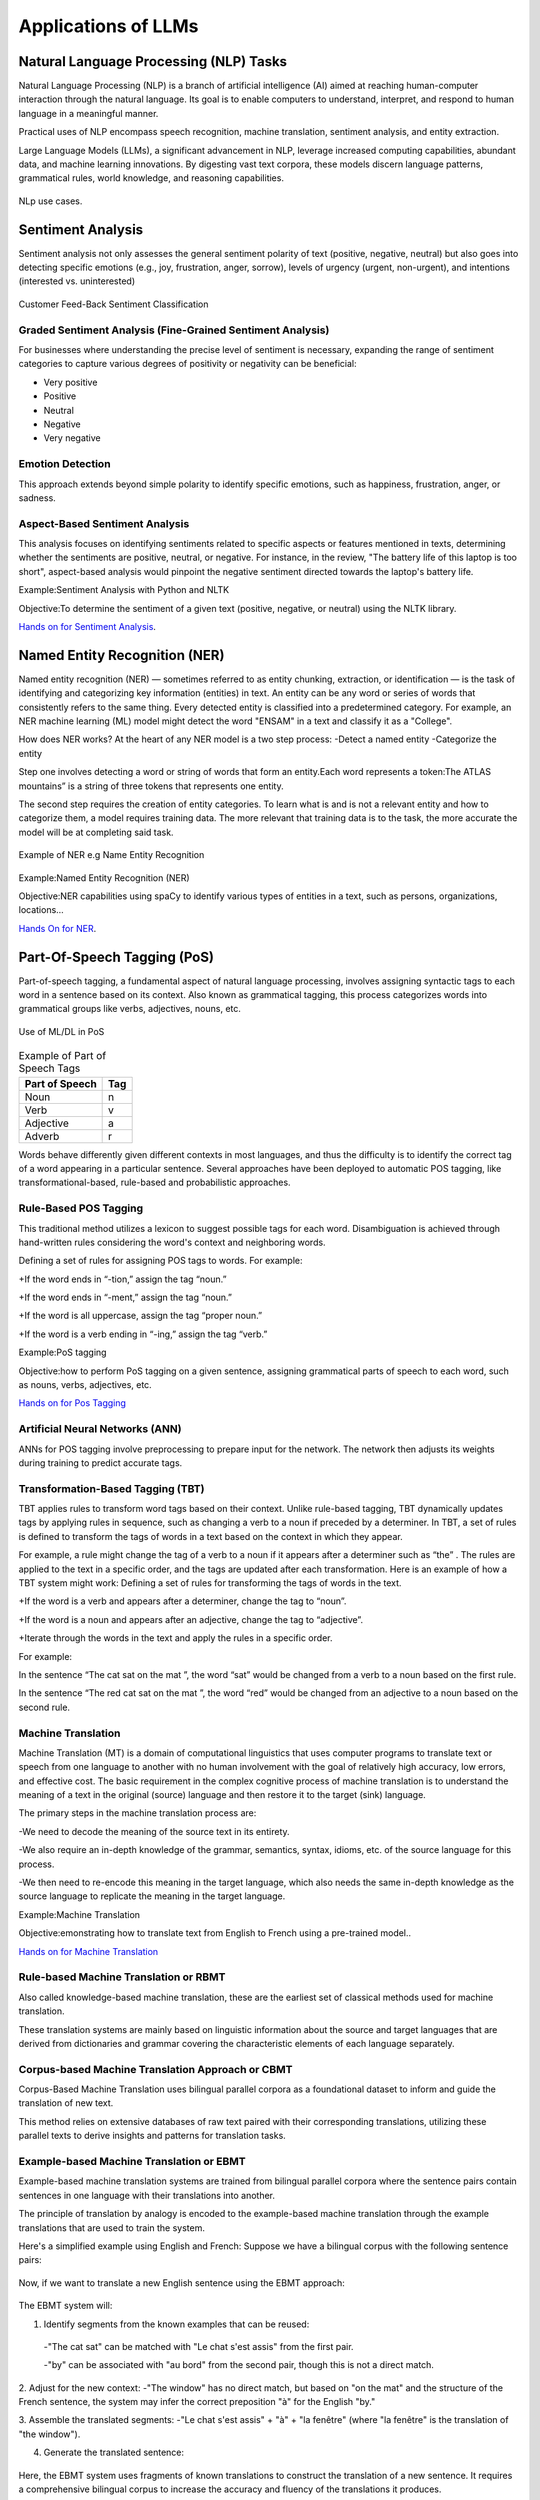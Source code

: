 Applications of LLMs
===================


Natural Language Processing (NLP) Tasks
---------------------------------------

Natural Language Processing (NLP) is a branch of artificial intelligence (AI) aimed at reaching human-computer interaction through the natural language. Its goal is to enable computers to understand, interpret, and respond to human language in a meaningful manner.

Practical uses of NLP encompass speech recognition, machine translation, sentiment analysis, and entity extraction.

Large Language Models (LLMs), a significant advancement in NLP, leverage increased computing capabilities, abundant data, and machine learning innovations. By digesting vast text corpora, these models discern language patterns, grammatical rules, world knowledge, and reasoning capabilities.

.. figure:: ../Images/nlp.png
   :width: 80%
   :alt: Alternative text for the image
   :align: center

   NLp use cases.


Sentiment Analysis
------------------
Sentiment analysis not only assesses the general sentiment polarity of text (positive, negative, neutral) but also goes into detecting specific emotions (e.g., joy, frustration, anger, sorrow), levels of urgency (urgent, non-urgent), and intentions (interested vs. uninterested)

.. figure:: ../Images/sentiment.png
   :alt: Alternative text for the image
   :align: center

   Customer Feed-Back Sentiment Classification



Graded Sentiment Analysis (Fine-Grained Sentiment Analysis)
^^^^^^^^^^^^^^^^^^^^^^^^^^^^^^^
For businesses where understanding the precise level of sentiment is necessary, expanding the range of sentiment categories to capture various degrees of positivity or negativity can be beneficial:

- Very positive

- Positive

- Neutral

- Negative

- Very negative

Emotion Detection
^^^^^^^^^^^^^^^^^
This approach extends beyond simple polarity to identify specific emotions, such as happiness, frustration, anger, or sadness.

Aspect-Based Sentiment Analysis
^^^^^^^^^^^^^^^^^^^^^^^^^^^^

This analysis focuses on identifying sentiments related to specific aspects or features mentioned in texts, determining whether the sentiments are positive, neutral, or negative.
For instance, in the review, "The battery life of this laptop is too short", aspect-based analysis would pinpoint the negative sentiment directed towards the laptop's battery life.

Example:Sentiment Analysis with Python and NLTK

Objective:To determine the sentiment of a given text (positive, negative, or neutral) using the NLTK library.

`Hands on for Sentiment Analysis`_.

.. _Hands on for Sentiment Analysis: https://colab.research.google.com/drive/1_YIDvSwWqgXW8OasKAA3IW1gYSnAfs_o?authuser=0#scrollTo=XwDS1lJj3r2G

Named Entity Recognition (NER)
------------------------------
Named entity recognition (NER) — sometimes referred to as entity chunking, extraction, or identification — is the task of identifying and categorizing key information (entities) in text. An entity can be any word or series of words that consistently refers to the same thing. Every detected entity is classified into a predetermined category. For example, an NER machine learning (ML) model might detect the word "ENSAM" in a text and classify it as a "College".

How does NER works?
At the heart of any NER model is a two step process:
-Detect a named entity
-Categorize the entity

Step one involves detecting a word or string of words that form an entity.Each word represents a token:The ATLAS mountains” is a string of three tokens that represents one entity.

The second step requires the creation of entity categories.
To learn what is and is not a relevant entity and how to categorize them, a model requires training data. The more relevant that training data is to the task, the more accurate the model will be at completing said task.

.. figure:: ../Images/NER.png
   :alt: Alternative text for the image
   :align: center

   Example of NER e.g Name Entity Recognition


Example:Named Entity Recognition (NER)

Objective:NER capabilities using spaCy to identify various types of entities in a text, such as persons, organizations, locations...

`Hands On for NER`_.

.. _Hands On for NER: https://colab.research.google.com/drive/1qF4IBkVMKc9XLOCJIi21uo6aVIddhQCC#scrollTo=jH7gBXJA6Bcy


Part-Of-Speech Tagging (PoS)
---------------------------
Part-of-speech tagging, a fundamental aspect of natural language processing, involves assigning syntactic tags to each word in a sentence based on its context. Also known as grammatical tagging, this process categorizes words into grammatical groups like verbs, adjectives, nouns, etc.

.. figure:: ../Images/Tagged.png
   :alt: Alternative text for the image
   :align: center
   
   Use of ML/DL in PoS


.. table:: Example of Part of Speech Tags
   :name: tab:pos_tags

   +----------------+------+
   | Part of Speech | Tag  |
   +================+======+
   | Noun           | n    |
   +----------------+------+
   | Verb           | v    |
   +----------------+------+
   | Adjective      | a    |
   +----------------+------+
   | Adverb         | r    |
   +----------------+------+

Words behave differently given different contexts in most languages, and thus the difficulty is to identify the correct tag of a word appearing in a particular sentence. Several approaches have been deployed to automatic POS tagging, like transformational-based, rule-based and probabilistic approaches.

Rule-Based POS Tagging
^^^^^^^^^^^^^^^^^^
This traditional method utilizes a lexicon to suggest possible tags for each word. Disambiguation is achieved through hand-written rules considering the word's context and neighboring words.

Defining a set of rules for assigning POS tags to words. For example:

+If the word ends in “-tion,” assign the tag “noun.”

+If the word ends in “-ment,” assign the tag “noun.”

+If the word is all uppercase, assign the tag “proper noun.”

+If the word is a verb ending in “-ing,” assign the tag “verb.”

Example:PoS tagging

Objective:how to perform PoS tagging on a given sentence, assigning grammatical parts of speech to each word, such as nouns, verbs, adjectives, etc.

`Hands on for Pos Tagging`_

.. _Hands on for Pos Tagging: https://colab.research.google.com/drive/1TrphG2ueaYbu1TOD0lk_koTp55LGJiLs#scrollTo=myAoNkvTCdf-

Artificial Neural Networks (ANN)
^^^^^^^^^^^^^^^^^^^^^^^^
ANNs for POS tagging involve preprocessing to prepare input for the network. The network then adjusts its weights during training to predict accurate tags.

.. figure:: ../Images/POS.png
   :alt: Alternative text for the image
   :align: center
   Use of ML/DL in PoS
   



Transformation-Based Tagging (TBT)
^^^^^^^^^^^^^^^^^^^^^^^^
TBT applies rules to transform word tags based on their context. Unlike rule-based tagging, TBT dynamically updates tags by applying rules in sequence, such as changing a verb to a noun if preceded by a determiner.
In TBT, a set of rules is defined to transform the tags of words in a text based on the context in which they appear. 

For example, a rule might change the tag of a verb to a noun if it appears after a determiner such as “the” .
The rules are applied to the text in a specific order, and the tags are updated after each transformation.
Here is an example of how a TBT system might work:
Defining a set of rules for transforming the tags of words in the text.

+If the word is a verb and appears after a determiner, change the tag to “noun”.

+If the word is a noun and appears after an adjective, change the tag to “adjective”.

+Iterate through the words in the text and apply the rules in a specific order.

For example: 

In the sentence “The cat sat on the mat ”, the word “sat” would be changed from a verb to a noun based on the first rule.

In the sentence “The red cat sat on the mat ”, the word “red” would be changed from an adjective to a noun based on the second rule.

Machine Translation
^^^^^^^^^^^^^^^^^^^
Machine Translation (MT) is a domain of computational linguistics that uses computer programs to translate text or speech from one language to another with no human involvement with the goal of relatively high accuracy, low errors, and effective cost.
The basic requirement in the complex cognitive process of machine translation is to understand the meaning of a text in the original (source) language and then restore it to the target (sink) language.

The primary steps in the machine translation process are:

-We need to decode the meaning of the source text in its entirety.

-We also require an in-depth knowledge of the grammar, semantics, syntax, idioms, etc. of the source language for this process.

-We then need to re-encode this meaning in the target language, which also needs the same in-depth knowledge as the source language to replicate the meaning in the target language.

Example:Machine Translation

Objective:emonstrating how to translate text from English to French using a pre-trained model..

`Hands on for Machine Translation`_

.. _Hands on for Machine Translation: https://colab.research.google.com/drive/1LYFiiQ8Isl5P3-pv6V9eF5EFkzoasOEf#scrollTo=ww1ZHb--KScs
Rule-based Machine Translation or RBMT
^^^^^^^^^^^^^^^^^^^^^^
Also called knowledge-based machine translation, these are the earliest set of classical methods used for machine translation.

These translation systems are mainly based on linguistic information about the source and target languages that are derived from dictionaries and grammar covering the characteristic elements of each language separately.

Corpus-based Machine Translation Approach or CBMT
^^^^^^^^^^^^^^^^^^^^^^^^^^^^^^
Corpus-Based Machine Translation uses bilingual parallel corpora as a foundational dataset to inform and guide the translation of new text. 

This method relies on extensive databases of raw text paired with their corresponding translations, utilizing these parallel texts to derive insights and patterns for translation tasks.

Example-based Machine Translation or EBMT
^^^^^^^^^^^^^^^^^^^^^^
Example-based machine translation systems are trained from bilingual parallel corpora where the sentence pairs contain sentences in one language with their translations into another.

The principle of translation by analogy is encoded to the example-based machine translation through the example translations that are used to train the system.

Here's a simplified example using English and French:
Suppose we have a bilingual corpus with the following sentence pairs:

.. figure:: ../Images/english.png
   :width: 80%
   :alt: Alternative text for the image
   :align: center
   
   



Now, if we want to translate a new English sentence using the EBMT approach:

.. figure:: ../Images/eng.png
   :width: 60%
   :alt: Alternative text for the image
   :align: center
  

The EBMT system will:

1. Identify segments from the known examples that can be reused:
 -"The cat sat" can be matched with "Le chat s'est assis" from the first pair.
 
 -"by" can be associated with "au bord" from the second pair, though this is not a direct match.

2. Adjust for the new context:
-"The window" has no direct match, but based on "on the mat" and the structure of the French sentence, the system may infer the correct preposition "à" for the English "by."

3. Assemble the translated segments:
-"Le chat s'est assis" + "à" + "la fenêtre" (where "la fenêtre" is the translation of "the window").

4. Generate the translated sentence:

.. figure:: ../Images/french.png
   :width: 60%
   :alt: Alternative text for the image
   :align: center
  

Here, the EBMT system uses fragments of known translations to construct the translation of a new sentence. It requires a comprehensive bilingual corpus to increase the accuracy and fluency of the translations it produces.

Text Generation and Summarization
-------------------------------------

Text Summarization Techniques ( extractive and abstractive summarization methods enabled by LLMs)
^^^^^^^^^^^^^^^^^^^^^^^^^^^^^^^^^^^^^

Text generation and summarization are two advanced applications of natural language processing (NLP) that leverage artificial intelligence to manipulate language data.

Text generation involves creating coherent and contextually relevant text based on input data. This AI-driven process can produce content ranging from chatbot responses to full-length articles, emulating human-like writing styles.

Text summarization, on the other hand, aims to condense a larger body of text into a concise summary, preserving the original message and critical information.

.. figure:: ../Images/textotext.png
   :width: 80%
   :alt: Alternative text for the image
   :align: center

   Flowchart explaining Extractive VS Abstractive Summarization


Extractive Summarization
***********************

Extractive Summarization simply takes out the important sentences or phrases from the original text and joins them to form a summary.

A ranking algorithm is used, which assigns scores to each of the sentences in the text based on their relevance to the overall meaning of the document. The most relevant sentences are then chosen to be included in the summary.

.. figure:: ../Images/textSUM.png
   :width: 80%
   :alt: Alternative text for the image
   :align: center

   Flowchart explaining Extractive Summarization

There are various ways through which the ranking of sentences can be performed.
 -TF-IDF (term frequency-inverse document frequency)
 -Graph-based methods such as TextRank
 -Machine learning-based methods such as Support Vector Machines (SVM) and Random Forests.

Example:Extractive Summarization

Objective: Utilizing a pre-trained Large Language Model known as bert for
text summarization.

`Hands on for Extractive Summarization`_.

.. _Hands on for Extractive Summarization: https://colab.research.google.com/drive/1pUVjSR3izak6yhVH0ohC1MGMBnmpfT3-#scrollTo=v864N5gCt06T

Abstractive Summarization
***********************

The abstractive summarization method is an outline/summary or the basic idea
of a voluminous thing(text).

It analyses the input text and generates new phrases
or sentences that capture the essence of the original text and convey the same
meaning as the original text but more concisely.


The input text is analyzed by a neural network model that learns to generate
new phrases and sentences that capture the essence of the original text.


Example:Abstractive Summarization

Objective: Using the Hugging Face Transformers library in Python to perform abstractive summarization on a piece of text.

`Hands on for Abstractive Summarization`_.

.. _Hands on for Abstractive Summarization: https://colab.research.google.com/drive/1bXIjYm6HmCufFX56u1bVldrZhqlAEwkY#scrollTo=1k8XFVzQAtWN

LLMs relevance in context-aware Text Generation
^^^^^^^^^^^^^^^^^^^^^^^^^^^^^^^^^^^^^^^^^^^^^^

Large Language Models (LLMs) are important in generating context-aware text, as they excel in understanding and predicting language patterns based on extensive training data. These models can produce text that is not only grammatically correct but also contextually appropriate. 

Applications such as conversational AI, personalized content creation, and context-sensitive translations show this clearly.

Imagine you are using a digital assistant to draft an email, and you type the beginning of a sentence:

"Please find attached the..."

An LLM, utilizing its context-aware capabilities, would predict the next part of the sentence based on the context it has learned from training on vast amounts of text data. It might suggest completing the sentence with "report from our last meeting," "invoice for this month,"
or "document you requested," depending on the previous interactions, email content, or commonly recognized patterns.

To demonstrate the importance of context we will be looking at 
a classic example of a sentence that can be understood in two different ways:

.. figure:: ../Images/telescope.png
   :width: 60%
   :alt: Alternative text for the image
   :align: center


This sentence can be interpreted in two distinct contexts:

1.Observation through an instrument: The speaker used a telescope to see the man. Here, the telescope is an instrument that aids in seeing something at a distance.

2.Observation of a man carrying an instrument: The man being observed is holding or carrying a telescope. In this interpretation, the focus is on what the man has with him.

Scenario 1:

Observation through an Instrument
Given the context that emphasizes the act of using the telescope for observation, an AI model might continue the sentence or paragraph with something related to the observations made, the stars, the moon, or distant objects seen through the telescope.


.. figure:: ../Images/ex1.png
   :width: 80%
   :alt: Alternative text for the image
   :align: center

Let's explore how an AI might handle each interpretation:


Scenario 2:

Observation of a Man Carrying an Instrument
If the context suggests that the focus is on a man who has a telescope, the AI might generate text that talks about the man's intentions, perhaps his plans for stargazing, or his physical appearance.

.. figure:: ../Images/ex2.png
   :width: 80%
   :alt: Alternative text for the image
   :align: center   



How AI Uses Context for Text Generation?
****************************************

Preceding Text
***********
**Role in Context Understanding**

*Definition and Importance:*

Preceding text refers to the sentences or paragraphs that come before a specific point in a text. AI models use this information to establish a framework or background for understanding ongoing discussions or narratives. This is crucial because it sets the stage for interpreting everything that follows.

*Mechanism:*

AI models analyze the preceding text to detect key themes, subjects, and the tone of the discourse. This is done using various natural language processing techniques, such as tokenization (breaking down the text into smaller units like words), parsing (analyzing the grammatical structure of sentences), and semantic analysis (understanding the meanings behind words and phrases).

*Practical Example:*

Consider a text discussing the solar system. If the preceding text covers topics like planets, orbits, and space exploration, the AI is primed to interpret any ambiguous terms like "Mercury" or "Mars" within the context of astronomy rather than mythology or other unrelated fields.

**Implications for Ambiguity Resolution**

*Significance in Text Interpretation:*

The context provided by preceding text is essential for resolving ambiguities. Ambiguity in language occurs when a word, phrase, or sentence has multiple meanings or interpretations. Accurate context understanding helps pinpoint which meaning is appropriate in the given situation.

*Operational Method:*

The model uses contextual clues from the preceding text to choose the most likely meaning of ambiguous terms or structures. This process involves probabilistic models that predict which interpretation best fits with the observed patterns and contexts in the training data.

*Illustrative Case:*

If a narrative leading up to a particular sentence involves detailed descriptions of baking and cake decorating techniques, the mention of "icing" would likely be understood as a confectionery term rather than as related to weather phenomena (like icing conditions in aviation), even if the term itself could fit in multiple contexts.

The AI uses the sentences or paragraphs that come before the ambiguous sentence to gauge the topic and the direction of the narrative. Is the focus on astronomy, or is it on people and their actions?

Here is a Hands on example to truly understand preceding text and context understanding in LLMs.

`Hands on for Preceding Text`_.

.. _Hands on for Preceding Text: https://colab.research.google.com/drive/14iMIAzJ2tBGM4OzX2qXqlWuvKtOo0umR#scrollTo=QDFLBcO59HdQ


Subsequent Text
**************

**Role in Context Refinement**

*Definition and Importance:*

Subsequent text refers to the sentences or paragraphs that follow a specific point in a text. This is critical for AI models as it provides additional information that can refine or even redefine the context initially inferred from the preceding text.

*Mechanism:*

AI models can use subsequent text to "look ahead" and make more informed decisions about the current text. This capability is especially important in tasks like summarization or when the text must be adjusted based on future content.

*Practical Example:*

In a discussion that initially seems to focus on historical events but later references recent technological advancements, an AI model can use the subsequent text to adjust its understanding and responses to align with a more modern context.

**Implications for Retroactive Contextualization**

*Significance in Text Interpretation:* 

Being able to consider future text allows AI models to retrospectively adjust their understanding of an ambiguous term or sentence. This dynamic adjustment is crucial for maintaining coherence and relevance in generated content.

*Operational Method:* 

This involves revisiting and potentially revising the interpretation of earlier text based on new information. Models achieve this by maintaining a flexible representation of the text context that can be updated as new data comes in.

*Illustrative Case:* 

If a dialogue begins with ambiguous references that could relate to either sports or business (like "draft"), but subsequent text clearly discusses teams and players, the AI would reinterpret the initial mention as sports-related.

`Hands on Subsequent Text`_.

.. _Hands on for Subsequent Text: https://colab.research.google.com/drive/10yNC_zPCL2lK1GsJLuqzZLibit8JLbd4#scrollTo=XOIBeElr_2ux

Training Data
**********

**Foundation of Knowledge**

*Definition and Importance:* 

Training data consists of the vast datasets used to train AI models. The quality, diversity, and size of this data directly influence the model's ability to understand and generate language.

*Mechanism:* 

AI models learn from patterns in the training data through techniques such as statistical modeling, neural network training, and machine learning algorithms. These patterns teach the AI typical and atypical uses of language, which it then applies to new text generation tasks.

*Practical Example:*

A model trained on a broad dataset including literary works, scientific papers, and online forums will have a well-rounded capability to generate text that feels natural in a variety of contexts

**Learning from Examples**

*Significance in Model Training:* 

Exposure to diverse contexts in training helps the model learn the flexibility and nuance of language. It learns not only vocabulary but also the various structures and styles of communication.

*Operational Method:*

During training, the AI analyzes how words and phrases are used across different texts and learns to predict likely continuations based on context.

*Illustrative Case:* 

By seeing multiple examples where "apple" is used to mean a fruit in a cooking context and a tech company in a business context, the model learns to adjust its use of the word based on surrounding text cues.

Prompt Design
************

**Influence on Interpretation**

*Definition and Importance:*

The design of a prompt—how it is structured and what details it includes—can significantly steer an AI's interpretation of what the generated text should focus on.

*Mechanism:*

By strategically including or omitting certain information in a prompt, the designer can guide the AI towards more specific interpretations or creative directions.

*Practical Example*: 

A prompt explicitly mentioning a historical figure and a significant event will likely lead the AI to generate text focused on that figure and event, rather than on unrelated topics.

**Guidance through Explicit Context**

*Significance in Text Generation:*

Providing clear, explicit context in a prompt can drastically reduce ambiguity and increase the relevance of the AI's output.

*Operational Method:*

This involves using carefully chosen words and phrases to set boundaries or highlight specific themes that the AI should consider when generating text.

*Illustrative Case:* 

If a prompt is designed to generate a story about space exploration, mentioning specific terms like "Mars rover" and "space station" can ensure the AI maintains focus on space-related themes rather than veering off-topic.

Question Answering and Chatbots
--------------------------

Examples of Existing LLM-powered chatbots
^^^^^^^^^^^^^^^^^^^^^^^^^^^^^^^^^^^^^^^^


.. table:: Example of Part of Speech Tags
   :name: tab:pos_tags

   +----------------+--------------------------------------------------------------------------------------------------------------------------------------------------------------------------------------------------------------------------------------------------+
   | LLM                | Description                                                                                                                                                                                                                                  |
   +================+==================================================================================================================================================================================================================================================+
   | GPT-3(OpenAI)      | One of the most advanced and widely recognized LLM-powered chatbots, GPT-3 has been implemented in various applications, ranging from writing assistance to conversational agents, due to its deep understanding of language and context.    |
   +----------------+--------------------------------------------------------------------------------------------------------------------------------------------------------------------------------------------------------------------------------------------------+
   | BERT(Google)       | BERT (Bidirectional Encoder Representations from Transformers) has significantly enhanced chatbot functionalities in search applications, improving the understanding of user queries.                                                       |
   +----------------+--------------------------------------------------------------------------------------------------------------------------------------------------------------------------------------------------------------------------------------------------+
   | LaMDA(Google)      | A conversational AI model designed to converse on any topic, LaMDA is known for its nuanced understanding and generation of human-like text, making it suitable for more natural interaction in chatbot applications                         |
   +----------------+--------------------------------------------------------------------------------------------------------------------------------------------------------------------------------------------------------------------------------------------------+
   | XiaoIce(Microsoft) | A social chatbot designed to provide emotional engagement and companionship, XiaoIce interacts with users through conversational dialogue, showcasing the emotional intelligence aspect of LLM.                                              |       
   +----------------+--------------------------------------------------------------------------------------------------------------------------------------------------------------------------------------------------------------------------------------------------+

Applications of LLM-powered Chatbots
^^^^^^^^^^^^^^^^^^^^^^^^^^^^^^^^^^^^
Customer Support
*********
LLM-powered chatbots are deployed on websites and in apps to provide immediate responses to customer inquiries, reducing wait times and improving customer service efficiency.

Personal Assistants
***************
In smartphones and smart home devices, these chatbots help users perform tasks like setting reminders, answering questions, and controlling connected devices with natural language commands.

Education and Tutoring
****************
Chatbots equipped with LLMs can provide personalized tutoring, answer students' questions, and offer explanations on a wide range of topics, facilitating a more interactive learning experience.

Healthcare Assistance
******************
Virtual assistants in healthcare can triage patient inquiries, provide health information, and even offer preliminary diagnostic support based on symptoms described by the user.

Information Retrieval
*****************
LLM-powered chatbots enhance information retrieval systems by understanding complex queries and fetching accurate, relevant information from vast datasets or the internet.

E-commerce and Shopping
*******************
These chatbots assist customers in finding products, offering recommendations, and answering product-related questions, enhancing the online shopping experience.
